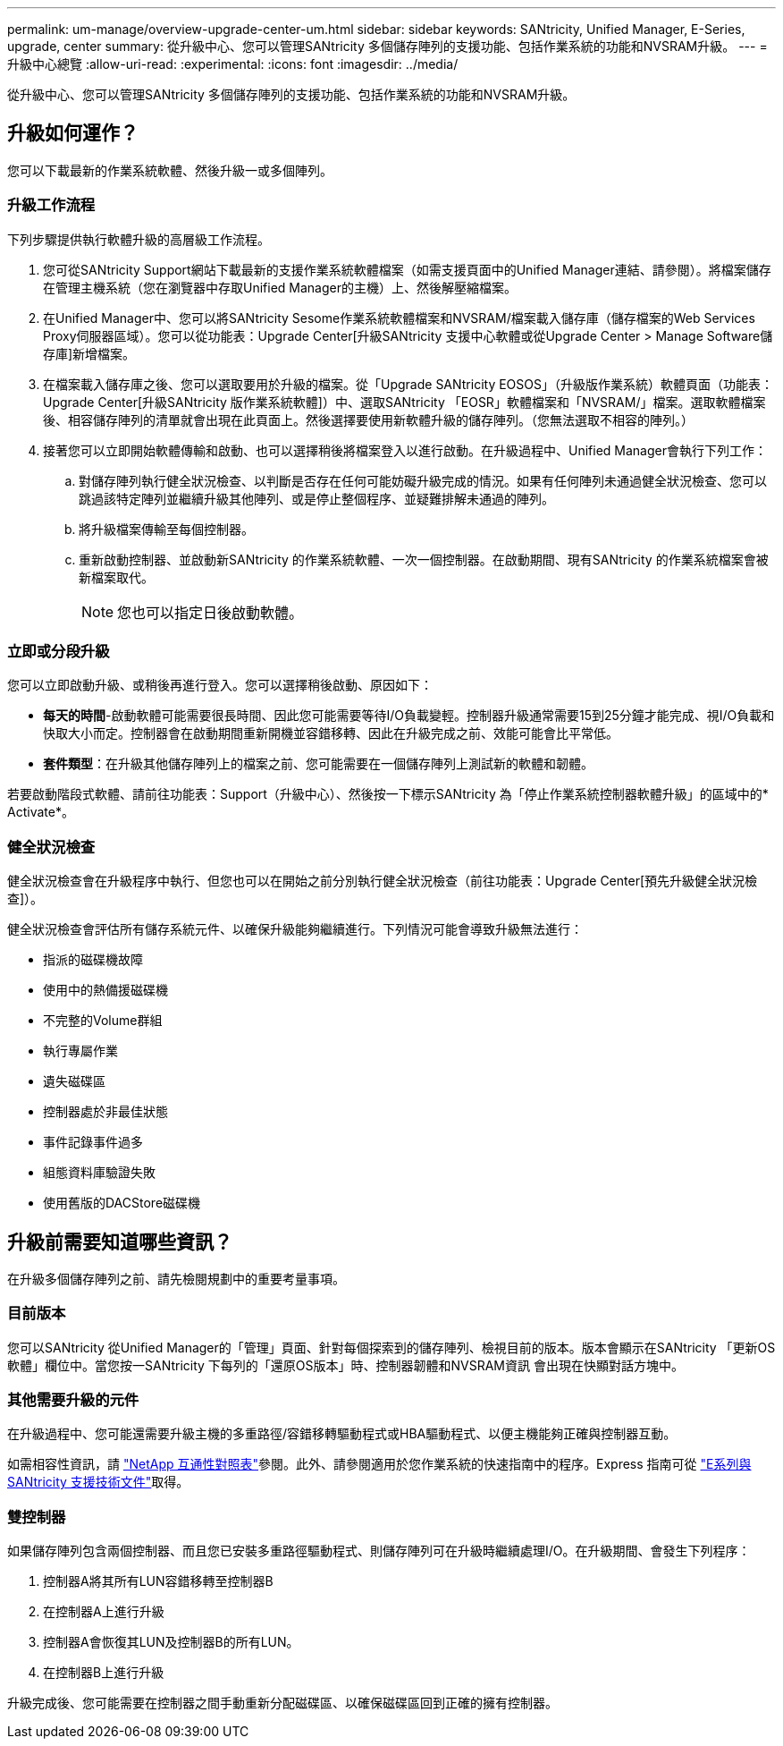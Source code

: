 ---
permalink: um-manage/overview-upgrade-center-um.html 
sidebar: sidebar 
keywords: SANtricity, Unified Manager, E-Series, upgrade, center 
summary: 從升級中心、您可以管理SANtricity 多個儲存陣列的支援功能、包括作業系統的功能和NVSRAM升級。 
---
= 升級中心總覽
:allow-uri-read: 
:experimental: 
:icons: font
:imagesdir: ../media/


[role="lead"]
從升級中心、您可以管理SANtricity 多個儲存陣列的支援功能、包括作業系統的功能和NVSRAM升級。



== 升級如何運作？

您可以下載最新的作業系統軟體、然後升級一或多個陣列。



=== 升級工作流程

下列步驟提供執行軟體升級的高層級工作流程。

. 您可從SANtricity Support網站下載最新的支援作業系統軟體檔案（如需支援頁面中的Unified Manager連結、請參閱）。將檔案儲存在管理主機系統（您在瀏覽器中存取Unified Manager的主機）上、然後解壓縮檔案。
. 在Unified Manager中、您可以將SANtricity Sesome作業系統軟體檔案和NVSRAM/檔案載入儲存庫（儲存檔案的Web Services Proxy伺服器區域）。您可以從功能表：Upgrade Center[升級SANtricity 支援中心軟體或從Upgrade Center > Manage Software儲存庫]新增檔案。
. 在檔案載入儲存庫之後、您可以選取要用於升級的檔案。從「Upgrade SANtricity EOSOS」（升級版作業系統）軟體頁面（功能表：Upgrade Center[升級SANtricity 版作業系統軟體]）中、選取SANtricity 「EOSR」軟體檔案和「NVSRAM/」檔案。選取軟體檔案後、相容儲存陣列的清單就會出現在此頁面上。然後選擇要使用新軟體升級的儲存陣列。（您無法選取不相容的陣列。）
. 接著您可以立即開始軟體傳輸和啟動、也可以選擇稍後將檔案登入以進行啟動。在升級過程中、Unified Manager會執行下列工作：
+
.. 對儲存陣列執行健全狀況檢查、以判斷是否存在任何可能妨礙升級完成的情況。如果有任何陣列未通過健全狀況檢查、您可以跳過該特定陣列並繼續升級其他陣列、或是停止整個程序、並疑難排解未通過的陣列。
.. 將升級檔案傳輸至每個控制器。
.. 重新啟動控制器、並啟動新SANtricity 的作業系統軟體、一次一個控制器。在啟動期間、現有SANtricity 的作業系統檔案會被新檔案取代。
+
[NOTE]
====
您也可以指定日後啟動軟體。

====






=== 立即或分段升級

您可以立即啟動升級、或稍後再進行登入。您可以選擇稍後啟動、原因如下：

* *每天的時間*-啟動軟體可能需要很長時間、因此您可能需要等待I/O負載變輕。控制器升級通常需要15到25分鐘才能完成、視I/O負載和快取大小而定。控制器會在啟動期間重新開機並容錯移轉、因此在升級完成之前、效能可能會比平常低。
* *套件類型*：在升級其他儲存陣列上的檔案之前、您可能需要在一個儲存陣列上測試新的軟體和韌體。


若要啟動階段式軟體、請前往功能表：Support（升級中心）、然後按一下標示SANtricity 為「停止作業系統控制器軟體升級」的區域中的* Activate*。



=== 健全狀況檢查

健全狀況檢查會在升級程序中執行、但您也可以在開始之前分別執行健全狀況檢查（前往功能表：Upgrade Center[預先升級健全狀況檢查]）。

健全狀況檢查會評估所有儲存系統元件、以確保升級能夠繼續進行。下列情況可能會導致升級無法進行：

* 指派的磁碟機故障
* 使用中的熱備援磁碟機
* 不完整的Volume群組
* 執行專屬作業
* 遺失磁碟區
* 控制器處於非最佳狀態
* 事件記錄事件過多
* 組態資料庫驗證失敗
* 使用舊版的DACStore磁碟機




== 升級前需要知道哪些資訊？

在升級多個儲存陣列之前、請先檢閱規劃中的重要考量事項。



=== 目前版本

您可以SANtricity 從Unified Manager的「管理」頁面、針對每個探索到的儲存陣列、檢視目前的版本。版本會顯示在SANtricity 「更新OS軟體」欄位中。當您按一SANtricity 下每列的「還原OS版本」時、控制器韌體和NVSRAM資訊 會出現在快顯對話方塊中。



=== 其他需要升級的元件

在升級過程中、您可能還需要升級主機的多重路徑/容錯移轉驅動程式或HBA驅動程式、以便主機能夠正確與控制器互動。

如需相容性資訊，請 https://imt.netapp.com/matrix/#welcome["NetApp 互通性對照表"^]參閱。此外、請參閱適用於您作業系統的快速指南中的程序。Express 指南可從 https://docs.netapp.com/us-en/e-series/index.html["E系列與SANtricity 支援技術文件"^]取得。



=== 雙控制器

如果儲存陣列包含兩個控制器、而且您已安裝多重路徑驅動程式、則儲存陣列可在升級時繼續處理I/O。在升級期間、會發生下列程序：

. 控制器A將其所有LUN容錯移轉至控制器B
. 在控制器A上進行升級
. 控制器A會恢復其LUN及控制器B的所有LUN。
. 在控制器B上進行升級


升級完成後、您可能需要在控制器之間手動重新分配磁碟區、以確保磁碟區回到正確的擁有控制器。
